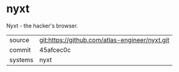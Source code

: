 * nyxt

Nyxt - the hacker's browser.


|---------+------------------------------------------------|
| source  | git:https://github.com/atlas-engineer/nyxt.git |
| commit  | 45afcec0c                                      |
| systems | nyxt                                           |
|---------+------------------------------------------------|
